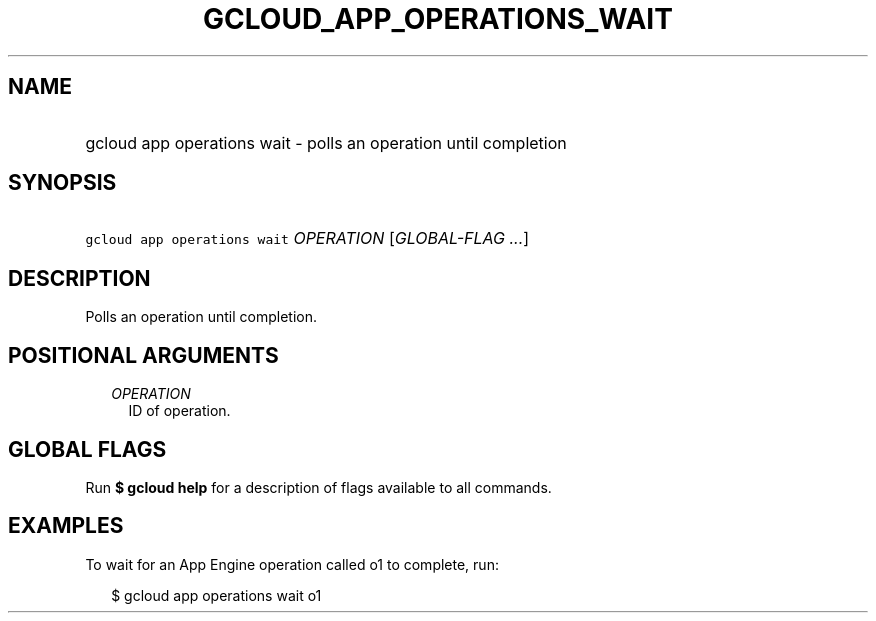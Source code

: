 
.TH "GCLOUD_APP_OPERATIONS_WAIT" 1



.SH "NAME"
.HP
gcloud app operations wait \- polls an operation until completion



.SH "SYNOPSIS"
.HP
\f5gcloud app operations wait\fR \fIOPERATION\fR [\fIGLOBAL\-FLAG\ ...\fR]



.SH "DESCRIPTION"

Polls an operation until completion.



.SH "POSITIONAL ARGUMENTS"

.RS 2m
.TP 2m
\fIOPERATION\fR
ID of operation.


.RE
.sp

.SH "GLOBAL FLAGS"

Run \fB$ gcloud help\fR for a description of flags available to all commands.



.SH "EXAMPLES"

To wait for an App Engine operation called o1 to complete, run:

.RS 2m
$ gcloud app operations wait o1
.RE
